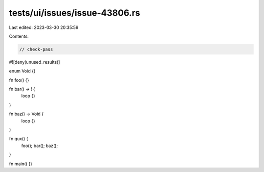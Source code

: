 tests/ui/issues/issue-43806.rs
==============================

Last edited: 2023-03-30 20:35:59

Contents:

.. code-block:: rs

    // check-pass

#![deny(unused_results)]

enum Void {}

fn foo() {}

fn bar() -> ! {
    loop {}
}

fn baz() -> Void {
    loop {}
}

fn qux() {
    foo();
    bar();
    baz();
}

fn main() {}


